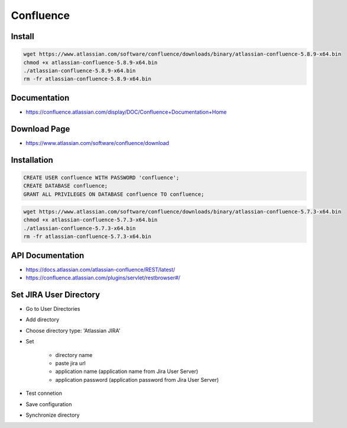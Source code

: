 **********
Confluence
**********

Install
=======

.. code-block:: bash

    wget https://www.atlassian.com/software/confluence/downloads/binary/atlassian-confluence-5.8.9-x64.bin
    chmod +x atlassian-confluence-5.8.9-x64.bin
    ./atlassian-confluence-5.8.9-x64.bin
    rm -fr atlassian-confluence-5.8.9-x64.bin


Documentation
=============

* https://confluence.atlassian.com/display/DOC/Confluence+Documentation+Home

Download Page
=============

* https://www.atlassian.com/software/confluence/download

Installation
============

.. code-block:: sql

    CREATE USER confluence WITH PASSWORD 'confluence';
    CREATE DATABASE confluence;
    GRANT ALL PRIVILEGES ON DATABASE confluence TO confluence;


.. code-block:: bash

    wget https://www.atlassian.com/software/confluence/downloads/binary/atlassian-confluence-5.7.3-x64.bin
    chmod +x atlassian-confluence-5.7.3-x64.bin
    ./atlassian-confluence-5.7.3-x64.bin
    rm -fr atlassian-confluence-5.7.3-x64.bin


API Documentation
=================

* https://docs.atlassian.com/atlassian-confluence/REST/latest/
* https://confluence.atlassian.com/plugins/servlet/restbrowser#/


Set JIRA User Directory
=======================

* Go to User Directories
* Add directory
* Choose directory type: 'Atlassian JIRA'
* Set

    * directory name
    * paste jira url
    * application name (application name from Jira User Server)
    * application password (application password from Jira User Server)

* Test connetion
* Save configuration
* Synchronize directory
